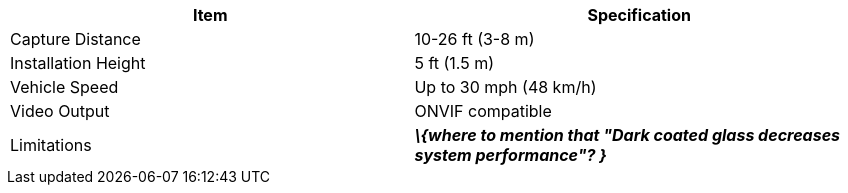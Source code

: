 [table.withborders,options="header",cols="24,23,53"]
//[options="header",cols="9,6,11,6,6,63"]
|===
2+.^| Item
//{set:cellbgcolor:#c0c0c0}

.^| Specification
//{set:cellbgcolor:#c0c0c0}

2+.^|Capture Distance .^|10-26 ft (3-8 m)

2+.^|Installation Height .^|5 ft (1.5 m)

2+.^|Vehicle Speed .^|Up to 30 mph (48 km/h)

2+.^|Video Output .^|ONVIF compatible

2+.^|Limitations .^|*_\{where to mention
that "Dark coated glass
decreases system
performance"? }_*

|===


